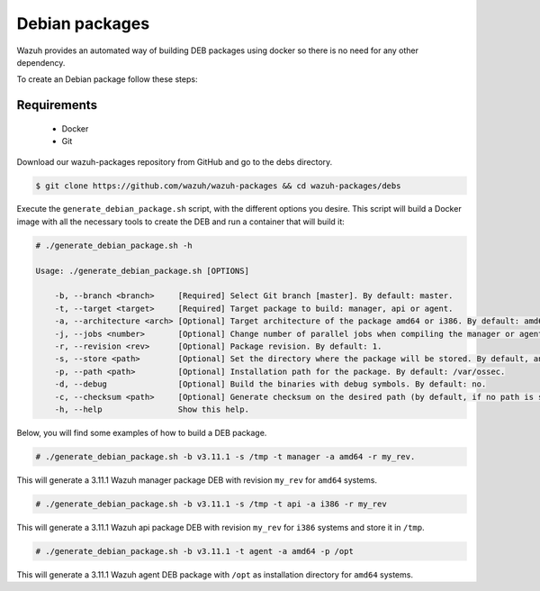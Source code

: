 .. Copyright (C) 2019 Wazuh, Inc.

.. _create-deb:

Debian packages
===============

Wazuh provides an automated way of building DEB packages using docker so there is no need for any other dependency.

To create an Debian package follow these steps:

Requirements
^^^^^^^^^^^^

 * Docker
 * Git

Download our wazuh-packages repository from GitHub and go to the debs directory.

.. code-block:: console

 $ git clone https://github.com/wazuh/wazuh-packages && cd wazuh-packages/debs

Execute the ``generate_debian_package.sh`` script, with the different options you desire. This script will build a Docker image with all the necessary tools to create the DEB and run a container that will build it:

.. code-block:: console

  # ./generate_debian_package.sh -h

  Usage: ./generate_debian_package.sh [OPTIONS]

      -b, --branch <branch>     [Required] Select Git branch [master]. By default: master.
      -t, --target <target>     [Required] Target package to build: manager, api or agent.
      -a, --architecture <arch> [Optional] Target architecture of the package amd64 or i386. By default: amd64
      -j, --jobs <number>       [Optional] Change number of parallel jobs when compiling the manager or agent. By default: 4.
      -r, --revision <rev>      [Optional] Package revision. By default: 1.
      -s, --store <path>        [Optional] Set the directory where the package will be stored. By default, an output folder will be created.
      -p, --path <path>         [Optional] Installation path for the package. By default: /var/ossec.
      -d, --debug               [Optional] Build the binaries with debug symbols. By default: no.
      -c, --checksum <path>     [Optional] Generate checksum on the desired path (by default, if no path is specified it will be generated on the same directory than the package).
      -h, --help                Show this help.

Below, you will find some examples of how to build a DEB package.

.. code-block:: console

  # ./generate_debian_package.sh -b v3.11.1 -s /tmp -t manager -a amd64 -r my_rev.

This will generate a 3.11.1 Wazuh manager package DEB with revision ``my_rev`` for ``amd64`` systems.

.. code-block:: console

  # ./generate_debian_package.sh -b v3.11.1 -s /tmp -t api -a i386 -r my_rev

This will generate a 3.11.1 Wazuh api package DEB with revision ``my_rev`` for ``i386`` systems and store it in ``/tmp``.

.. code-block:: console

  # ./generate_debian_package.sh -b v3.11.1 -t agent -a amd64 -p /opt

This will generate a 3.11.1 Wazuh agent DEB package with ``/opt`` as installation directory for ``amd64`` systems.